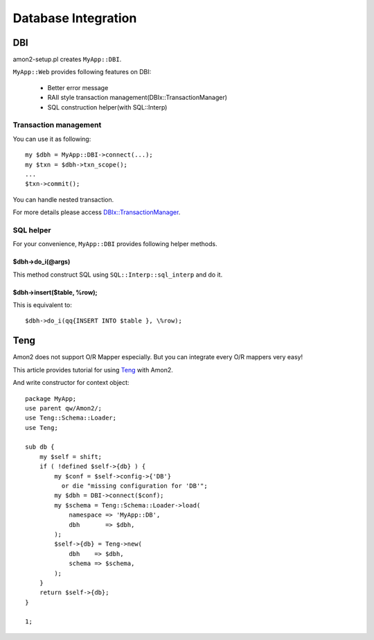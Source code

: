 Database Integration
====================

DBI
---

amon2-setup.pl creates ``MyApp::DBI``.

``MyApp::Web`` provides following features on DBI:

    * Better error message
    * RAII style transaction management(DBIx::TransactionManager)
    * SQL construction helper(with SQL::Interp)

Transaction management
~~~~~~~~~~~~~~~~~~~~~~

You can use it as following::

    my $dbh = MyApp::DBI->connect(...);
    my $txn = $dbh->txn_scope();
    ...
    $txn->commit();

You can handle nested transaction.

For more details please access `DBIx::TransactionManager <http://search.cpan.org/perldoc?DBIx::TransactionManager>`_.

SQL helper
~~~~~~~~~~

For your convenience, ``MyApp::DBI`` provides following helper methods.

$dbh->do_i(@args)
``````````````````

This method construct SQL using ``SQL::Interp::sql_interp`` and do it.

$dbh->insert($table, \%row);
````````````````````````````

This is equivalent to::

    $dbh->do_i(qq{INSERT INTO $table }, \%row);

Teng
----

Amon2 does not support O/R Mapper especially.
But you can integrate every O/R mappers very easy!

This article provides tutorial for using `Teng <http://search.cpan.org/perldoc?Teng>`_ with Amon2.

And write constructor for context object::

    package MyApp;
    use parent qw/Amon2/;
    use Teng::Schema::Loader;
    use Teng;

    sub db {
        my $self = shift;
        if ( !defined $self->{db} ) {
            my $conf = $self->config->{'DB'}
              or die "missing configuration for 'DB'";
            my $dbh = DBI->connect($conf);
            my $schema = Teng::Schema::Loader->load(
                namespace => 'MyApp::DB',
                dbh       => $dbh,
            );
            $self->{db} = Teng->new(
                dbh    => $dbh,
                schema => $schema,
            );
        }
        return $self->{db};
    }

    1;

